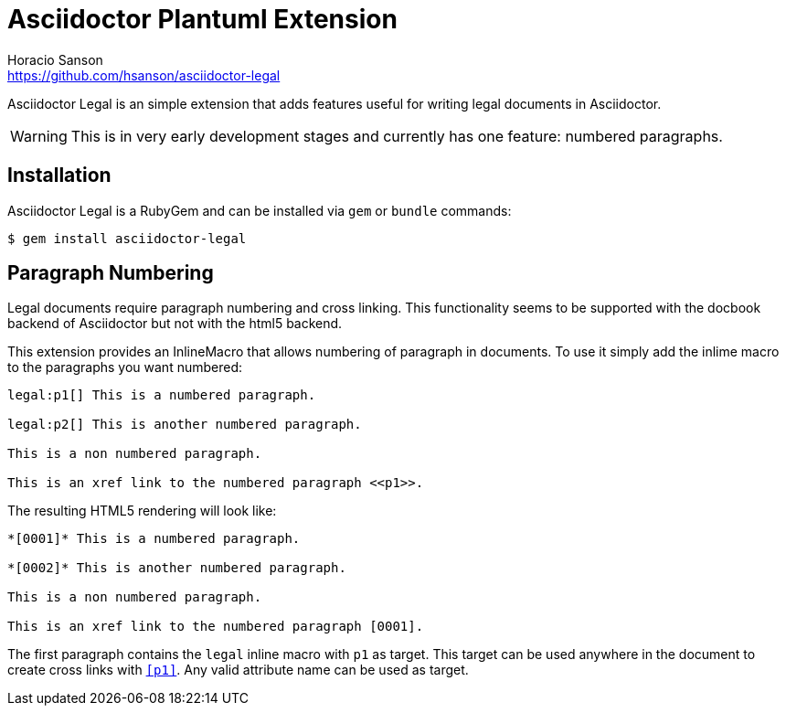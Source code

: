 = Asciidoctor Plantuml Extension
Horacio Sanson <https://github.com/hsanson/asciidoctor-legal>
:description: README for the Asciidoctor Legal extension.

Asciidoctor Legal is an simple extension that adds features useful for
writing legal documents in Asciidoctor.

WARNING: This is in very early development stages and currently has
one feature: numbered paragraphs.

== Installation

Asciidoctor Legal is a RubyGem and can be installed via `gem` or `bundle`
commands:

    $ gem install asciidoctor-legal

== Paragraph Numbering

Legal documents require paragraph numbering and cross linking. This
functionality seems to be supported with the docbook backend of
Asciidoctor but not with the html5 backend.

This extension provides an InlineMacro that allows numbering of
paragraph in documents. To use it simply add the inlime macro to the
paragraphs you want numbered:

----
legal:p1[] This is a numbered paragraph.

legal:p2[] This is another numbered paragraph.

This is a non numbered paragraph.

This is an xref link to the numbered paragraph <<p1>>.
----

The resulting HTML5 rendering will look like:

----
*[0001]* This is a numbered paragraph.

*[0002]* This is another numbered paragraph.

This is a non numbered paragraph.

This is an xref link to the numbered paragraph [0001].
----

The first paragraph contains the `legal` inline macro with `p1` as
target. This target can be used anywhere in the document to create
cross links with `<<p1>>`. Any valid attribute name can be used as
target.


